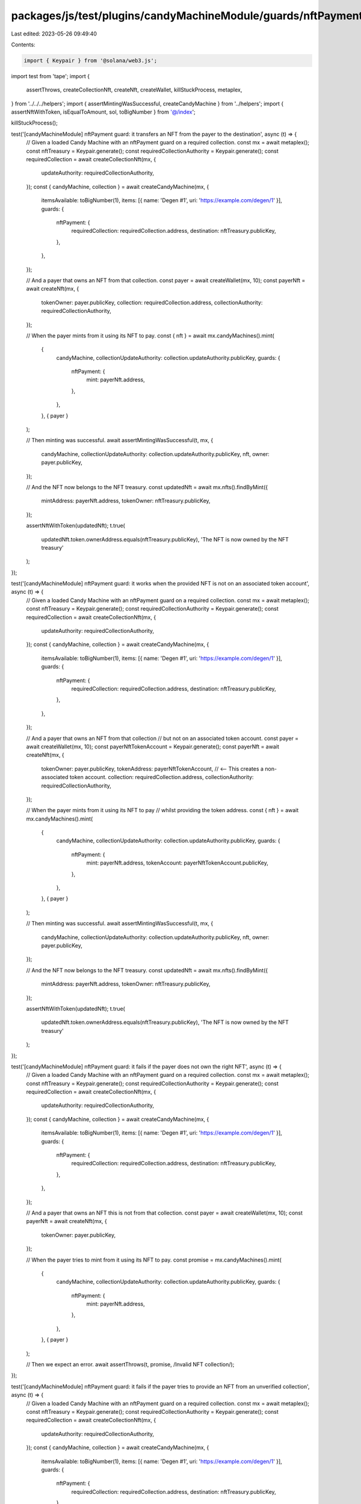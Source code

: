 packages/js/test/plugins/candyMachineModule/guards/nftPayment.test.ts
=====================================================================

Last edited: 2023-05-26 09:49:40

Contents:

.. code-block:: ts

    import { Keypair } from '@solana/web3.js';
import test from 'tape';
import {
  assertThrows,
  createCollectionNft,
  createNft,
  createWallet,
  killStuckProcess,
  metaplex,
} from '../../../helpers';
import { assertMintingWasSuccessful, createCandyMachine } from '../helpers';
import { assertNftWithToken, isEqualToAmount, sol, toBigNumber } from '@/index';

killStuckProcess();

test('[candyMachineModule] nftPayment guard: it transfers an NFT from the payer to the destination', async (t) => {
  // Given a loaded Candy Machine with an nftPayment guard on a required collection.
  const mx = await metaplex();
  const nftTreasury = Keypair.generate();
  const requiredCollectionAuthority = Keypair.generate();
  const requiredCollection = await createCollectionNft(mx, {
    updateAuthority: requiredCollectionAuthority,
  });
  const { candyMachine, collection } = await createCandyMachine(mx, {
    itemsAvailable: toBigNumber(1),
    items: [{ name: 'Degen #1', uri: 'https://example.com/degen/1' }],
    guards: {
      nftPayment: {
        requiredCollection: requiredCollection.address,
        destination: nftTreasury.publicKey,
      },
    },
  });

  // And a payer that owns an NFT from that collection.
  const payer = await createWallet(mx, 10);
  const payerNft = await createNft(mx, {
    tokenOwner: payer.publicKey,
    collection: requiredCollection.address,
    collectionAuthority: requiredCollectionAuthority,
  });

  // When the payer mints from it using its NFT to pay.
  const { nft } = await mx.candyMachines().mint(
    {
      candyMachine,
      collectionUpdateAuthority: collection.updateAuthority.publicKey,
      guards: {
        nftPayment: {
          mint: payerNft.address,
        },
      },
    },
    { payer }
  );

  // Then minting was successful.
  await assertMintingWasSuccessful(t, mx, {
    candyMachine,
    collectionUpdateAuthority: collection.updateAuthority.publicKey,
    nft,
    owner: payer.publicKey,
  });

  // And the NFT now belongs to the NFT treasury.
  const updatedNft = await mx.nfts().findByMint({
    mintAddress: payerNft.address,
    tokenOwner: nftTreasury.publicKey,
  });

  assertNftWithToken(updatedNft);
  t.true(
    updatedNft.token.ownerAddress.equals(nftTreasury.publicKey),
    'The NFT is now owned by the NFT treasury'
  );
});

test('[candyMachineModule] nftPayment guard: it works when the provided NFT is not on an associated token account', async (t) => {
  // Given a loaded Candy Machine with an nftPayment guard on a required collection.
  const mx = await metaplex();
  const nftTreasury = Keypair.generate();
  const requiredCollectionAuthority = Keypair.generate();
  const requiredCollection = await createCollectionNft(mx, {
    updateAuthority: requiredCollectionAuthority,
  });
  const { candyMachine, collection } = await createCandyMachine(mx, {
    itemsAvailable: toBigNumber(1),
    items: [{ name: 'Degen #1', uri: 'https://example.com/degen/1' }],
    guards: {
      nftPayment: {
        requiredCollection: requiredCollection.address,
        destination: nftTreasury.publicKey,
      },
    },
  });

  // And a payer that owns an NFT from that collection
  // but not on an associated token account.
  const payer = await createWallet(mx, 10);
  const payerNftTokenAccount = Keypair.generate();
  const payerNft = await createNft(mx, {
    tokenOwner: payer.publicKey,
    tokenAddress: payerNftTokenAccount, // <-- This creates a non-associated token account.
    collection: requiredCollection.address,
    collectionAuthority: requiredCollectionAuthority,
  });

  // When the payer mints from it using its NFT to pay
  // whilst providing the token address.
  const { nft } = await mx.candyMachines().mint(
    {
      candyMachine,
      collectionUpdateAuthority: collection.updateAuthority.publicKey,
      guards: {
        nftPayment: {
          mint: payerNft.address,
          tokenAccount: payerNftTokenAccount.publicKey,
        },
      },
    },
    { payer }
  );

  // Then minting was successful.
  await assertMintingWasSuccessful(t, mx, {
    candyMachine,
    collectionUpdateAuthority: collection.updateAuthority.publicKey,
    nft,
    owner: payer.publicKey,
  });

  // And the NFT now belongs to the NFT treasury.
  const updatedNft = await mx.nfts().findByMint({
    mintAddress: payerNft.address,
    tokenOwner: nftTreasury.publicKey,
  });

  assertNftWithToken(updatedNft);
  t.true(
    updatedNft.token.ownerAddress.equals(nftTreasury.publicKey),
    'The NFT is now owned by the NFT treasury'
  );
});

test('[candyMachineModule] nftPayment guard: it fails if the payer does not own the right NFT', async (t) => {
  // Given a loaded Candy Machine with an nftPayment guard on a required collection.
  const mx = await metaplex();
  const nftTreasury = Keypair.generate();
  const requiredCollectionAuthority = Keypair.generate();
  const requiredCollection = await createCollectionNft(mx, {
    updateAuthority: requiredCollectionAuthority,
  });
  const { candyMachine, collection } = await createCandyMachine(mx, {
    itemsAvailable: toBigNumber(1),
    items: [{ name: 'Degen #1', uri: 'https://example.com/degen/1' }],
    guards: {
      nftPayment: {
        requiredCollection: requiredCollection.address,
        destination: nftTreasury.publicKey,
      },
    },
  });

  // And a payer that owns an NFT this is not from that collection.
  const payer = await createWallet(mx, 10);
  const payerNft = await createNft(mx, {
    tokenOwner: payer.publicKey,
  });

  // When the payer tries to mint from it using its NFT to pay.
  const promise = mx.candyMachines().mint(
    {
      candyMachine,
      collectionUpdateAuthority: collection.updateAuthority.publicKey,
      guards: {
        nftPayment: {
          mint: payerNft.address,
        },
      },
    },
    { payer }
  );

  // Then we expect an error.
  await assertThrows(t, promise, /Invalid NFT collection/);
});

test('[candyMachineModule] nftPayment guard: it fails if the payer tries to provide an NFT from an unverified collection', async (t) => {
  // Given a loaded Candy Machine with an nftPayment guard on a required collection.
  const mx = await metaplex();
  const nftTreasury = Keypair.generate();
  const requiredCollectionAuthority = Keypair.generate();
  const requiredCollection = await createCollectionNft(mx, {
    updateAuthority: requiredCollectionAuthority,
  });
  const { candyMachine, collection } = await createCandyMachine(mx, {
    itemsAvailable: toBigNumber(1),
    items: [{ name: 'Degen #1', uri: 'https://example.com/degen/1' }],
    guards: {
      nftPayment: {
        requiredCollection: requiredCollection.address,
        destination: nftTreasury.publicKey,
      },
    },
  });

  // And a payer that owns an unverified NFT from that collection.
  const payer = await createWallet(mx, 10);
  const payerNft = await createNft(mx, {
    tokenOwner: payer.publicKey,
    collection: requiredCollection.address,
  });

  // When the payer tries to mint from it using its NFT to pay.
  const promise = mx.candyMachines().mint(
    {
      candyMachine,
      collectionUpdateAuthority: collection.updateAuthority.publicKey,
      guards: {
        nftPayment: {
          mint: payerNft.address,
        },
      },
    },
    { payer }
  );

  // Then we expect an error.
  await assertThrows(t, promise, /Invalid NFT collection/);
});

test('[candyMachineModule] nftPayment guard with bot tax: it charges a bot tax when trying to pay with the wrong NFT', async (t) => {
  // Given a loaded Candy Machine with an nftPayment guard
  // on a required collection and a bot tax guard.
  const mx = await metaplex();
  const nftTreasury = Keypair.generate();
  const requiredCollectionAuthority = Keypair.generate();
  const requiredCollection = await createCollectionNft(mx, {
    updateAuthority: requiredCollectionAuthority,
  });
  const { candyMachine, collection } = await createCandyMachine(mx, {
    itemsAvailable: toBigNumber(1),
    items: [{ name: 'Degen #1', uri: 'https://example.com/degen/1' }],
    guards: {
      botTax: {
        lamports: sol(0.1),
        lastInstruction: true,
      },
      nftPayment: {
        requiredCollection: requiredCollection.address,
        destination: nftTreasury.publicKey,
      },
    },
  });

  // And a payer that owns an NFT this is not from that collection.
  const payer = await createWallet(mx, 10);
  const payerNft = await createNft(mx, {
    tokenOwner: payer.publicKey,
  });

  // When the payer tries to mint from it using its NFT to pay.
  const promise = mx.candyMachines().mint(
    {
      candyMachine,
      collectionUpdateAuthority: collection.updateAuthority.publicKey,
      guards: {
        nftPayment: {
          mint: payerNft.address,
        },
      },
    },
    { payer }
  );

  // Then we expect a bot tax error.
  await assertThrows(t, promise, /CandyMachineBotTaxError/);

  // And the payer was charged a bot tax.
  const payerBalance = await mx.rpc().getBalance(payer.publicKey);
  t.true(
    isEqualToAmount(payerBalance, sol(9.9), sol(0.01)),
    'payer was charged a bot tax'
  );
});

test('[candyMachineModule] nftPayment guard: minting settings must be provided', async (t) => {
  // Given a loaded Candy Machine with a third party signer guard.
  const mx = await metaplex();
  const { candyMachine, collection } = await createCandyMachine(mx, {
    itemsAvailable: toBigNumber(1),
    items: [{ name: 'Degen #1', uri: 'https://example.com/degen/1' }],
    guards: {
      nftPayment: {
        requiredCollection: Keypair.generate().publicKey,
        destination: Keypair.generate().publicKey,
      },
    },
  });

  // When we try to mint from it without providing the third party signer.
  const payer = await createWallet(mx, 10);
  const promise = mx.candyMachines().mint(
    {
      candyMachine,
      collectionUpdateAuthority: collection.updateAuthority.publicKey,
    },
    { payer }
  );

  // Then we expect an error.
  await assertThrows(
    t,
    promise,
    /Please provide some minting settings for the \[nftPayment\] guard/
  );
});


